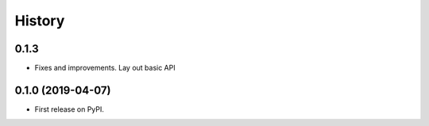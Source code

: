 =======
History
=======

0.1.3
----
- Fixes and improvements. Lay out basic API

0.1.0 (2019-04-07)
------------------

* First release on PyPI.
